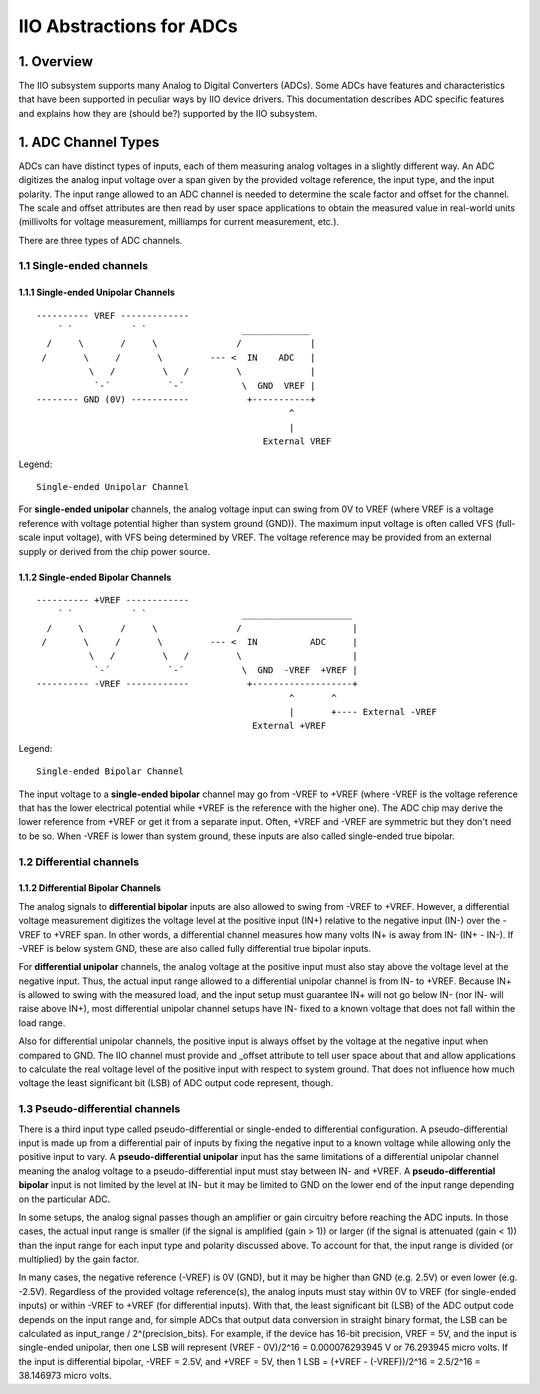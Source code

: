 .. SPDX-License-Identifier: GPL-2.0

=========================
IIO Abstractions for ADCs
=========================

1. Overview
===========

The IIO subsystem supports many Analog to Digital Converters (ADCs). Some ADCs
have features and characteristics that have been supported in peculiar ways by
IIO device drivers. This documentation describes ADC specific features and
explains how they are (should be?) supported by the IIO subsystem.

1. ADC Channel Types
====================

ADCs can have distinct types of inputs, each of them measuring analog voltages
in a slightly different way. An ADC digitizes the analog input voltage over a
span given by the provided voltage reference, the input type, and the input
polarity. The input range allowed to an ADC channel is needed to determine the
scale factor and offset for the channel. The scale and offset attributes are
then read by user space applications to obtain the measured value in real-world
units (millivolts for voltage measurement, milliamps for current measurement,
etc.).

There are three types of ADC channels.

1.1 Single-ended channels
-------------------------

1.1.1 Single-ended Unipolar Channels
^^^^^^^^^^^^^^^^^^^^^^^^^^^^^^^^^^^^

::

  ---------- VREF -------------
      ´ `           ´ `                  _____________
    /     \       /     \               /             |
   /       \     /       \         --- <  IN    ADC   |
            \   /         \   /         \             |
             `-´           `-´           \  GND  VREF |
  -------- GND (0V) -----------           +-----------+
                                                  ^
                                                  |
                                             External VREF

Legend::

  Single-ended Unipolar Channel

For **single-ended unipolar** channels, the analog voltage input can swing from
0V to VREF (where VREF is a voltage reference with voltage potential higher than
system ground (GND)). The maximum input voltage is often called VFS (full-scale
input voltage), with VFS being determined by VREF. The voltage reference may be
provided from an external supply or derived from the chip power source.

1.1.2 Single-ended Bipolar Channels
^^^^^^^^^^^^^^^^^^^^^^^^^^^^^^^^^^^^

::

  ---------- +VREF ------------
      ´ `           ´ `                  _____________________
    /     \       /     \               /                     |
   /       \     /       \         --- <  IN          ADC     |
            \   /         \   /         \                     |
             `-´           `-´           \  GND  -VREF  +VREF |
  ---------- -VREF ------------           +-------------------+
                                                  ^       ^
                                                  |       +---- External -VREF
                                           External +VREF

Legend::

  Single-ended Bipolar Channel

The input voltage to a **single-ended bipolar** channel may go from -VREF to
+VREF (where -VREF is the voltage reference that has the lower electrical
potential while +VREF is the reference with the higher one). The ADC chip may
derive the lower reference from +VREF or get it from a separate input. Often,
+VREF and -VREF are symmetric but they don't need to be so. When -VREF is lower
than system ground, these inputs are also called single-ended true bipolar.

1.2 Differential channels
-------------------------

1.1.2 Differential Bipolar Channels
^^^^^^^^^^^^^^^^^^^^^^^^^^^^^^^^^^^^

The analog signals to **differential bipolar** inputs are also allowed to swing
from -VREF to +VREF. However, a differential voltage measurement
digitizes the voltage level at the positive input (IN+) relative to the
negative input (IN-) over the -VREF to +VREF span. In other words,
a differential channel measures how many volts IN+ is away from IN-
(IN+ - IN-). If -VREF
is below system GND, these are also called fully differential
true bipolar inputs.

For **differential unipolar** channels, the analog voltage at the positive
input must also stay above the voltage level at the negative input.
Thus, the actual input range allowed to a differential unipolar channel
is from IN- to +VREF.
Because IN+ is allowed to swing with the measured load, and the input
setup must guarantee IN+ will not go below IN- (nor IN- will raise above IN+),
most differential unipolar channel setups have IN- fixed
to a known voltage that does not fall within the load range.

Also for differential unipolar channels, the positive input is always
offset by the voltage at the negative input when compared to GND.
The IIO channel must provide and _offset attribute to tell user space
about that and allow applications to calculate the real voltage level
of the positive input with respect to system ground.
That does not influence how much voltage
the least significant bit (LSB) of ADC output code represent, though.

1.3 Pseudo-differential channels
--------------------------------

There is a third input type called pseudo-differential or
single-ended to differential configuration.
A pseudo-differential input is made up from a differential pair of
inputs by fixing the negative input to a known voltage while
allowing only the positive input to vary.
A **pseudo-differential unipolar** input has the same limitations of
a differential unipolar channel meaning the analog voltage to a
pseudo-differential input must stay between IN- and +VREF.
A **pseudo-differential bipolar** input is not limited by the level at
IN- but it may be limited to GND on the lower end of the input
range depending on the particular ADC.


In some setups, the analog signal passes though an amplifier or gain
circuitry before reaching the ADC inputs. In those cases,
the actual input range is smaller (if the signal is amplified (gain > 1))
or larger (if the signal is attenuated (gain < 1)) than the input
range for each input type and polarity discussed above. To account
for that, the input range is divided (or multiplied) by the gain
factor.

In many cases, the negative reference (-VREF) is 0V (GND), but it may
be higher than GND (e.g. 2.5V) or even lower (e.g. -2.5V).
Regardless of the provided voltage reference(s), the analog inputs
must stay within 0V to VREF (for single-ended inputs) or within -VREF to
+VREF (for differential inputs).
With that, the least significant bit (LSB) of the ADC output code
depends on the input range and, for simple ADCs that output data
conversion in straight binary format, the LSB can be calculated as
input_range / 2^(precision_bits).
For example, if the device has 16-bit precision, VREF = 5V, and the
input is single-ended unipolar, then one LSB will represent
(VREF - 0V)/2^16 = 0.000076293945 V or 76.293945 micro volts.
If the input is differential bipolar, -VREF = 2.5V, and +VREF = 5V, then
1 LSB = (+VREF - (-VREF))/2^16 = 2.5/2^16 = 38.146973 micro volts.
